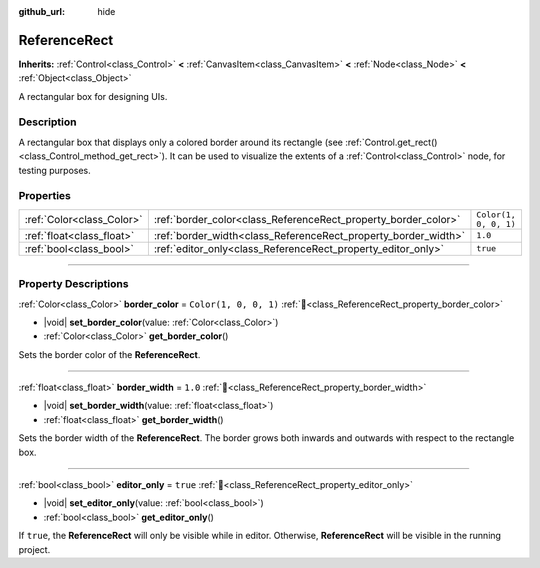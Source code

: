 :github_url: hide

.. DO NOT EDIT THIS FILE!!!
.. Generated automatically from Godot engine sources.
.. Generator: https://github.com/godotengine/godot/tree/master/doc/tools/make_rst.py.
.. XML source: https://github.com/godotengine/godot/tree/master/doc/classes/ReferenceRect.xml.

.. _class_ReferenceRect:

ReferenceRect
=============

**Inherits:** :ref:`Control<class_Control>` **<** :ref:`CanvasItem<class_CanvasItem>` **<** :ref:`Node<class_Node>` **<** :ref:`Object<class_Object>`

A rectangular box for designing UIs.

.. rst-class:: classref-introduction-group

Description
-----------

A rectangular box that displays only a colored border around its rectangle (see :ref:`Control.get_rect()<class_Control_method_get_rect>`). It can be used to visualize the extents of a :ref:`Control<class_Control>` node, for testing purposes.

.. rst-class:: classref-reftable-group

Properties
----------

.. table::
   :widths: auto

   +---------------------------+----------------------------------------------------------------+-----------------------+
   | :ref:`Color<class_Color>` | :ref:`border_color<class_ReferenceRect_property_border_color>` | ``Color(1, 0, 0, 1)`` |
   +---------------------------+----------------------------------------------------------------+-----------------------+
   | :ref:`float<class_float>` | :ref:`border_width<class_ReferenceRect_property_border_width>` | ``1.0``               |
   +---------------------------+----------------------------------------------------------------+-----------------------+
   | :ref:`bool<class_bool>`   | :ref:`editor_only<class_ReferenceRect_property_editor_only>`   | ``true``              |
   +---------------------------+----------------------------------------------------------------+-----------------------+

.. rst-class:: classref-section-separator

----

.. rst-class:: classref-descriptions-group

Property Descriptions
---------------------

.. _class_ReferenceRect_property_border_color:

.. rst-class:: classref-property

:ref:`Color<class_Color>` **border_color** = ``Color(1, 0, 0, 1)`` :ref:`🔗<class_ReferenceRect_property_border_color>`

.. rst-class:: classref-property-setget

- |void| **set_border_color**\ (\ value\: :ref:`Color<class_Color>`\ )
- :ref:`Color<class_Color>` **get_border_color**\ (\ )

Sets the border color of the **ReferenceRect**.

.. rst-class:: classref-item-separator

----

.. _class_ReferenceRect_property_border_width:

.. rst-class:: classref-property

:ref:`float<class_float>` **border_width** = ``1.0`` :ref:`🔗<class_ReferenceRect_property_border_width>`

.. rst-class:: classref-property-setget

- |void| **set_border_width**\ (\ value\: :ref:`float<class_float>`\ )
- :ref:`float<class_float>` **get_border_width**\ (\ )

Sets the border width of the **ReferenceRect**. The border grows both inwards and outwards with respect to the rectangle box.

.. rst-class:: classref-item-separator

----

.. _class_ReferenceRect_property_editor_only:

.. rst-class:: classref-property

:ref:`bool<class_bool>` **editor_only** = ``true`` :ref:`🔗<class_ReferenceRect_property_editor_only>`

.. rst-class:: classref-property-setget

- |void| **set_editor_only**\ (\ value\: :ref:`bool<class_bool>`\ )
- :ref:`bool<class_bool>` **get_editor_only**\ (\ )

If ``true``, the **ReferenceRect** will only be visible while in editor. Otherwise, **ReferenceRect** will be visible in the running project.

.. |virtual| replace:: :abbr:`virtual (This method should typically be overridden by the user to have any effect.)`
.. |required| replace:: :abbr:`required (This method is required to be overridden when extending its base class.)`
.. |const| replace:: :abbr:`const (This method has no side effects. It doesn't modify any of the instance's member variables.)`
.. |vararg| replace:: :abbr:`vararg (This method accepts any number of arguments after the ones described here.)`
.. |constructor| replace:: :abbr:`constructor (This method is used to construct a type.)`
.. |static| replace:: :abbr:`static (This method doesn't need an instance to be called, so it can be called directly using the class name.)`
.. |operator| replace:: :abbr:`operator (This method describes a valid operator to use with this type as left-hand operand.)`
.. |bitfield| replace:: :abbr:`BitField (This value is an integer composed as a bitmask of the following flags.)`
.. |void| replace:: :abbr:`void (No return value.)`
